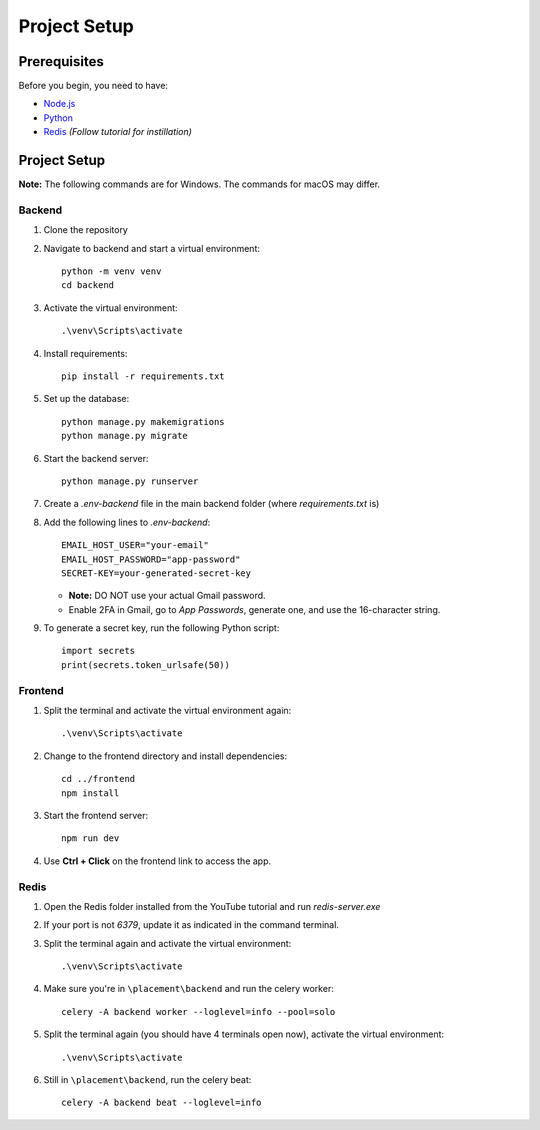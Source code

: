 Project Setup
==================================

Prerequisites
-------------

Before you begin, you need to have:

- `Node.js <https://nodejs.org/en/>`_
- `Python <https://www.python.org/downloads/>`_
- `Redis <https://www.youtube.com/watch?v=DLKzd3bvgt8>`_ *(Follow tutorial for instillation)*

Project Setup
-------------

**Note:** The following commands are for Windows. The commands for macOS may differ.

Backend
^^^^^^^

1. Clone the repository
2. Navigate to backend and start a virtual environment:

   ::

     python -m venv venv
     cd backend

3. Activate the virtual environment:

   ::

     .\venv\Scripts\activate

4. Install requirements:

   ::

     pip install -r requirements.txt

5. Set up the database:

   ::

     python manage.py makemigrations
     python manage.py migrate

6. Start the backend server:

   ::

     python manage.py runserver

7. Create a `.env-backend` file in the main backend folder (where `requirements.txt` is)

8. Add the following lines to `.env-backend`:

   ::

     EMAIL_HOST_USER="your-email"
     EMAIL_HOST_PASSWORD="app-password"
     SECRET-KEY=your-generated-secret-key

   - **Note:** DO NOT use your actual Gmail password.
   - Enable 2FA in Gmail, go to *App Passwords*, generate one, and use the 16-character string.

9. To generate a secret key, run the following Python script:

   ::

     import secrets
     print(secrets.token_urlsafe(50))

Frontend
^^^^^^^^

1. Split the terminal and activate the virtual environment again:

   ::

     .\venv\Scripts\activate

2. Change to the frontend directory and install dependencies:

   ::

     cd ../frontend
     npm install

3. Start the frontend server:

   ::

     npm run dev

4. Use **Ctrl + Click** on the frontend link to access the app.

Redis
^^^^^

1. Open the Redis folder installed from the YouTube tutorial and run `redis-server.exe`

2. If your port is not `6379`, update it as indicated in the command terminal.

3. Split the terminal again and activate the virtual environment:

   ::

     .\venv\Scripts\activate

4. Make sure you're in ``\placement\backend`` and run the celery worker:

   ::

     celery -A backend worker --loglevel=info --pool=solo

5. Split the terminal again (you should have 4 terminals open now), activate the virtual environment:

   ::

     .\venv\Scripts\activate

6. Still in ``\placement\backend``, run the celery beat:

   ::

     celery -A backend beat --loglevel=info
